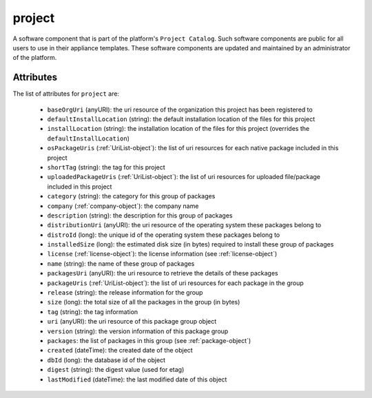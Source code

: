 .. Copyright (c) 2007-2016 UShareSoft, All rights reserved

.. _project-object:

project
=======

A software component that is part of the platform's ``Project Catalog``. Such software components are public for all users to use in their appliance templates. These software components are updated and maintained by an administrator of the platform.

Attributes
~~~~~~~~~~

The list of attributes for ``project`` are:

	* ``baseOrgUri`` (anyURI): the uri resource of the organization this project has been registered to
	* ``defaultInstallLocation`` (string): the default installation location of the files for this project
	* ``installLocation`` (string): the installation location of the files for this project (overrides the ``defaultInstallLocation``)
	* ``osPackageUris`` (:ref:`UriList-object`): the list of uri resources for each native package included in this project
	* ``shortTag`` (string): the tag for this project
	* ``uploadedPackageUris`` (:ref:`UriList-object`): the list of uri resources for uploaded file/package included in this project
	* ``category`` (string): the category for this group of packages
	* ``company`` (:ref:`company-object`): the company name
	* ``description`` (string): the description for this group of packages
	* ``distributionUri`` (anyURI): the uri resource of the operating system these packages belong to
	* ``distroId`` (long): the unique id of the operating system these packages belong to
	* ``installedSize`` (long): the estimated disk size (in bytes) required to install these group of packages
	* ``license`` (:ref:`license-object`): the license information (see :ref:`license-object`)
	* ``name`` (string): the name of these group of packages
	* ``packagesUri`` (anyURI): the uri resource to retrieve the details of these packages
	* ``packageUris`` (:ref:`UriList-object`): the list of uri resources for each package in the group
	* ``release`` (string): the release information for the group
	* ``size`` (long): the total size of all the packages in the group (in bytes)
	* ``tag`` (string): the tag information
	* ``uri`` (anyURI): the uri resource of this package group object
	* ``version`` (string): the version information of this package group
	* ``packages``: the list of packages in this group (see :ref:`package-object`)
	* ``created`` (dateTime): the created date of the object
	* ``dbId`` (long): the database id of the object
	* ``digest`` (string): the digest value (used for etag)
	* ``lastModified`` (dateTime): the last modified date of this object


